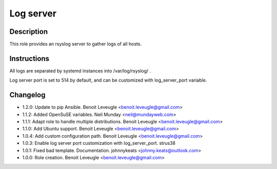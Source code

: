 Log server
----------

Description
^^^^^^^^^^^

This role provides an rsyslog server to gather logs of all hosts.

Instructions
^^^^^^^^^^^^

All logs are separated by systemd instances into /var/log/rsyslog/ .

Log server port is set to 514 by default, and can be customized with
log_server_port variable.

Changelog
^^^^^^^^^

* 1.2.0: Update to pip Ansible. Benoit Leveugle <benoit.leveugle@gmail.com>
* 1.1.2: Added OpenSuSE variables. Neil Munday <neil@mundayweb.com>
* 1.1.1: Adapt role to handle multiple distributions. Benoit Leveugle <benoit.leveugle@gmail.com>
* 1.1.0: Add Ubuntu support. Benoit Leveugle <benoit.leveugle@gmail.com>
* 1.0.4: Add custom configuration path. Benoit Leveugle <benoit.leveugle@gmail.com>
* 1.0.3: Enable log server port customization with log_server_port. strus38
* 1.0.1: Fixed bad template. Documentation. johnnykeats <johnny.keats@outlook.com>
* 1.0.0: Role creation. Benoit Leveugle <benoit.leveugle@gmail.com>
